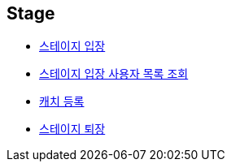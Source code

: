 // 도메인 명 : h1
== *Stage*

- link:stage/page/enter-stage.html[스테이지 입장, window=_blank]

- link:stage/page/get-stage-enter-users.html[스테이지 입장 사용자 목록 조회, window=_blank]

- link:stage/page/register-catch.html[캐치 등록, window=_blank]

- link:stage/page/exit-stage.html[스테이지 퇴장, window=_blank]

